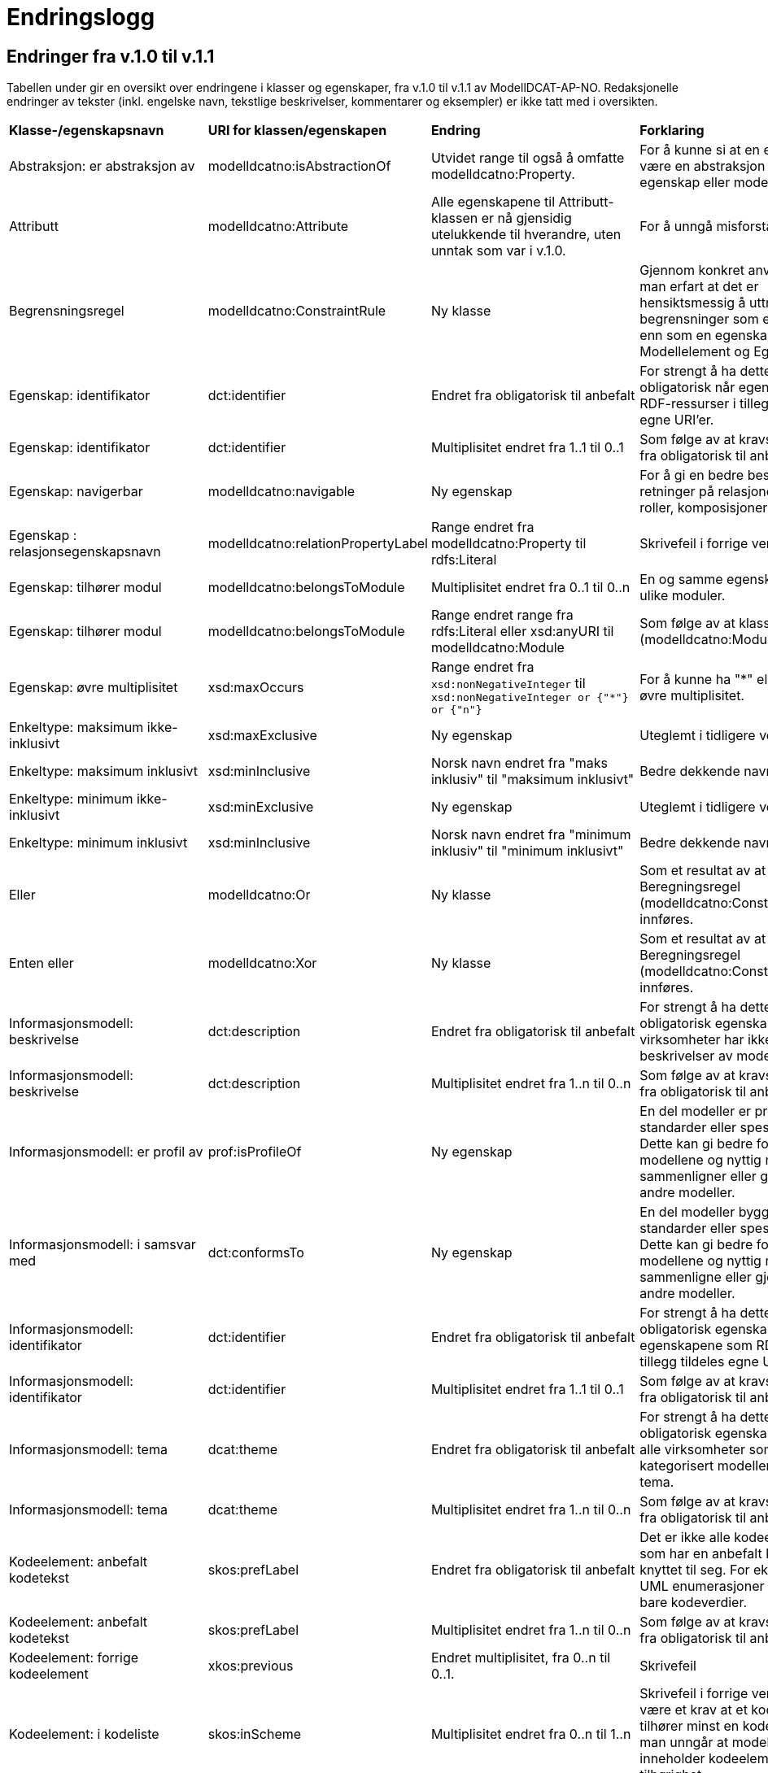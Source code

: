 = Endringslogg [[Endringslogg]]

== Endringer fra v.1.0 til v.1.1 [[Endringer_fra_V1.1]]


Tabellen under gir en oversikt over endringene i klasser og egenskaper, fra v.1.0 til v.1.1 av ModellDCAT-AP-NO. Redaksjonelle endringer av tekster (inkl. engelske navn, tekstlige beskrivelser, kommentarer og eksempler) er ikke tatt med i oversikten.

[cols="15,15,35,35"]
|===
|*Klasse-/egenskapsnavn*|*URI for klassen/egenskapen*|*Endring*|*Forklaring*
|Abstraksjon: er abstraksjon av | modelldcatno:isAbstractionOf | Utvidet range til også å omfatte modelldcatno:Property. | For å kunne si at en egenskap kan være en abstraksjon av en annen egenskap eller modellelement.
|Attributt |modelldcatno:Attribute | Alle egenskapene til Attributt-klassen er nå gjensidig utelukkende til hverandre, uten unntak som var i v.1.0. | For å unngå misforståelse.
|Begrensningsregel | modelldcatno:ConstraintRule | Ny klasse | Gjennom konkret anvendelse har man erfart at det er hensiktsmessig å uttrykke begrensninger som en egen klasse enn som en egenskap på klassene Modellelement og Egenskap.
|Egenskap: identifikator|dct:identifier|Endret fra obligatorisk til anbefalt|For strengt å ha dette som obligatorisk når egenskapene som RDF-ressurser i tillegg tildeles egne URI’er.
|Egenskap: identifikator|dct:identifier|Multiplisitet endret fra 1..1 til 0..1|Som følge av at kravsnivå endres fra obligatorisk til anbefalt.
|Egenskap: navigerbar|modelldcatno:navigable|Ny egenskap|For å gi en bedre beskrivelse av retninger på relasjoner, som f.eks. roller, komposisjoner og samlinger.
|Egenskap : relasjonsegenskapsnavn | modelldcatno:relationPropertyLabel | Range endret fra modelldcatno:Property til rdfs:Literal | Skrivefeil i forrige versjon.
|Egenskap: tilhører modul|modelldcatno:belongsToModule|Multiplisitet endret fra 0..1 til 0..n|En og samme egenskap kan tilhøre ulike moduler.
|Egenskap: tilhører modul|modelldcatno:belongsToModule|Range endret range fra rdfs:Literal eller xsd:anyURI til modelldcatno:Module|Som følge av at klassen Modul (modelldcatno:Module) er innført.
|Egenskap: øvre multiplisitet| xsd:maxOccurs | Range endret fra `xsd:nonNegativeInteger` til `xsd:nonNegativeInteger or {"*"} or {"n"}` | For å kunne ha "*" eller "n" som øvre multiplisitet.
|Enkeltype: maksimum ikke-inklusivt | xsd:maxExclusive | Ny egenskap | Uteglemt i tidligere versjon.
|Enkeltype: maksimum inklusivt | xsd:minInclusive | Norsk navn endret fra "maks inklusiv" til "maksimum inklusivt" | Bedre dekkende navn.
|Enkeltype: minimum ikke-inklusivt | xsd:minExclusive | Ny egenskap | Uteglemt i tidligere versjon.
|Enkeltype: minimum inklusivt | xsd:minInclusive | Norsk navn endret fra "minimum inklusiv" til "minimum inklusivt" | Bedre dekkende navn.
|Eller | modelldcatno:Or | Ny klasse | Som et resultat av at klassen Beregningsregel (modelldcatno:ConstraintRule) innføres.
| Enten eller | modelldcatno:Xor | Ny klasse | Som et resultat av at klassen Beregningsregel (modelldcatno:ConstraintRule) innføres.
|Informasjonsmodell: beskrivelse|dct:description|Endret fra obligatorisk til anbefalt|For strengt å ha dette som en obligatorisk egenskap. Flere virksomheter har ikke tekstlige beskrivelser av modellene sine.
|Informasjonsmodell: beskrivelse|dct:description|Multiplisitet endret fra 1..n til 0..n|Som følge av at kravsnivå endres fra obligatorisk til anbefalt.
|Informasjonsmodell: er profil av|prof:isProfileOf|Ny egenskap|En del modeller er profiler av standarder eller spesifikasjoner. Dette kan gi bedre forståelse av modellene og nyttig når man sammenligner eller gjenbruker fra andre modeller.
|Informasjonsmodell: i samsvar med|dct:conformsTo|Ny egenskap|En del modeller bygger på standarder eller spesifikasjoner. Dette kan gi bedre forståelse av modellene og nyttig når man sammenligne eller gjenbruke fra andre modeller.
|Informasjonsmodell: identifikator|dct:identifier|Endret fra obligatorisk til anbefalt|For strengt å ha dette som en obligatorisk egenskap når egenskapene som RDF-ressurser i tillegg tildeles egne URI’er.
|Informasjonsmodell: identifikator|dct:identifier|Multiplisitet endret fra 1..1 til 0..1|Som følge av at kravsnivå endres fra obligatorisk til anbefalt.
|Informasjonsmodell: tema|dcat:theme|Endret fra obligatorisk til anbefalt|For strengt å ha dette som en obligatorisk egenskap. Det er ikke alle virksomheter som har kategorisert modellene sine etter tema.
|Informasjonsmodell: tema|dcat:theme|Multiplisitet endret fra 1..n til 0..n|Som følge av at kravsnivå endres fra obligatorisk til anbefalt.
|Kodeelement: anbefalt kodetekst|skos:prefLabel|Endret fra obligatorisk til anbefalt|Det er ikke alle kodeelementer som har en anbefalt kodetekst knyttet til seg. For eksempel vil UML enumerasjoner inneholde bare kodeverdier.
|Kodeelement: anbefalt kodetekst|skos:prefLabel|Multiplisitet endret fra 1..n til 0..n|Som følge av at kravsnivå endres fra obligatorisk til anbefalt.
|Kodeelement: forrige kodeelement|xkos:previous|Endret multiplisitet, fra 0..n til 0..1.|Skrivefeil
|Kodeelement: i kodeliste|skos:inScheme|Multiplisitet endret fra 0..n til 1..n|Skrivefeil i forrige versjon. Det bør være et krav at et kodeelement tilhører minst en kodeliste, slik at man unngår at modellene inneholder kodeelementer uten tilhørighet.
|Kodeelement: identifikator|dct:identifier|Endret fra obligatorisk til anbefalt|For strengt å ha dette som en obligatorisk egenskap når kodeelementene som RDF-ressurser i tillegg tildeles egne URI’er.
|Kodeelement: identifikator|dct:identifier|Multiplisitet endret fra 1..1 til 0..1|Som følge av at kravsnivå endres fra obligatorisk til anbefalt.
|Kodeelement: kode|skos:notation|Endret fra valgfri til obligatorisk|Det bør være et krav at et kodeelement har en kode som kan brukes i et datafelt.
|Kodeelement: kode|skos:notation|Multiplisitet endret fra 0..1 til 1..1|Som følge av at kravsnivå endres fra anbefalt til obligatorisk.
|Kodeelement: neste kodeelement|xkos:next|Endret multiplisitet, fra 0..n til 0..1.|Skrivefeil
|Kodeelement: toppelement til|skos:topConceptOf|Endret norsk term|Bedre dekkende navn.
|[.line-through]#Kodeliste: ekstern kodeliste# | [.line-through]#modelldcatno:codeListReference# | Fjernet. Erstattes med Kodeliste: har referanse (rdfs:seeAlso). | Egenskapen hadde modelldcatno:CodeList som range. Det blir feil, siden det er en ekstern beskrivelse av kodelisten man ønsker å referere til.
|Kodeliste: har referanse | rdfs:seeAlso | Ny egenskap | Erstatter egenskapen Kodeliste: ekstern kodeliste  (modelldcatno:codeListReference).
|Komposisjon|modelldcatno:Composition|Endring i tekst i oversikt over egenskaper per klasse.|Skrivefeil.  Det står at klassen har obligatoriske egenskaper. Dette stemmer ikke, den har kun én egenskap med kravsnivå anbefalt.
|Modellelement: begrensning|modelldcatno:constraint|Ny egenskap|Gir en bedre forståelse av bruken av et modellelement.
|Modellelement: identifikator|dct:identifier|Endret fra obligatorisk til anbefalt|Strengt For strengt å ha dette som en obligatorisk egenskap når modellelementene som RDF-ressurser i tillegg tildeles egne URI’er.
|Modellelement: identifikator|dct:identifier|Multiplisitet endret fra 1..1 til 0..1|Som følge av at kravsnivå endres fra obligatorisk til anbefalt.
|Modellelement: tilhører modul|modelldcatno:belongsToModule|Multiplisitet endret fra 0..1 til 0..n|Ett og samme modellelement kan tilhøre ulike moduler.
|Modellelement: tilhører modul|modelldcatno:belongsToModule|Range endret fra rdfs:Literal eller xsd:anyURI til modelldcatno:Module|Som følge av at klassen Modul (modelldcatno:Module) er innført.
|Modul | modelldcatno:Module | Ny klasse | Gjennom egenskapen tilhører modul (modelldcatno:belongsToModule), kan man angi om et modellelement, begrensningsregel eller egenskap tilhører en modellmodul. Ved konkret anvendelse har man sett at det er mer hensiktsmessig å framstille modul som egen klasse enn at egenskapen modelldcatno:belongsToModule har range rdfs:Literal eller xsd:anyURI.
|Note|modelldcatno:Note|Klassen er ikke lenger definert som en subklasse til klassen Egenskap (modelldcatno:Property).|For at modellen skal gjøres lettere å lese og mer anvendbar med tanke på at en note både kan være knyttet til et modellelement og en egenskap.
|Note: anmerker|modelldcatno:annotates|Ny egenskap|Som er resultat av at klassen Note (modelldcatno:Note) ikke lenger er en subklasse av Egenskap (modelldcatno:Property).
|Note: anmerkning|modelldcatno:propertyNote|Manglende beskrivelse.|Skrivefeil.
|Note: identifikator|dct:identifier|Ny egenskap.|Som er resultat av at klassen Note (modelldcatno:Note) ikke lenger er en subklasse av Egenskap (modelldcatno:Property) og arver egenskapen der fra.
|Note: tittel|dct:title|Ny egenskap.|Som er resultat av at klassen Note (modelldcatno:Note) ikke lenger er en subklasse av Egenskap (modelldcatno:Property) og arver egenskapen der fra.
|Note: tilhører modul|modelldcatno:belongsToModule|Ny egenskap.|Som er resultat av at klassen Note (modelldcatno:Note) ikke lenger er en subklasse av Egenskap (modelldcatno:Property) og arver egenskapen der fra.
|Realisering: har leverandør | modelldcatno:hasSupplier | Utvidet range til også å omfatte modelldcatno:Property. | For å kunne si at en egenskap kan være en abstraksjon av enn annen egenskap eller modellelement.
|Standard|dct:Standard|Hele klassen er ny|Brukes som range for dct:conformsTo og prof:isProfileOf, og som referanse fra f.eks. et dcat:Dataset til en informasjonsmodell som beskriver datasettet.
|Valg: kan ha| modelldcatno:hasSome | Utvidet range til også å omfatte modelldcatno:Property | For å kunne støtte valg mellom egenskaper og ikke bare modellelementer.
4+|*Krav til bruk av kontrollerte vokabularer*
|For egenskap dct:spatial | dct:spatial | "Administrative enheter" fra Kartverket anbefalt brukt | Fordi EU-vokalubarer som skal brukes, ikke inneholder norske administrative enheter som fylker og kommuner.
|For egenskap dct:type i klassen modelldcatno:InformationModel | dct:type |Nytt kontrollert vokabular, Modelltyper, som skal brukes for egenskapen dct:type i klassen Informasjonsmodell (modelldcatno:InformationModel) | Egenskapen har manglet et kontrollert vokabular.
|===
